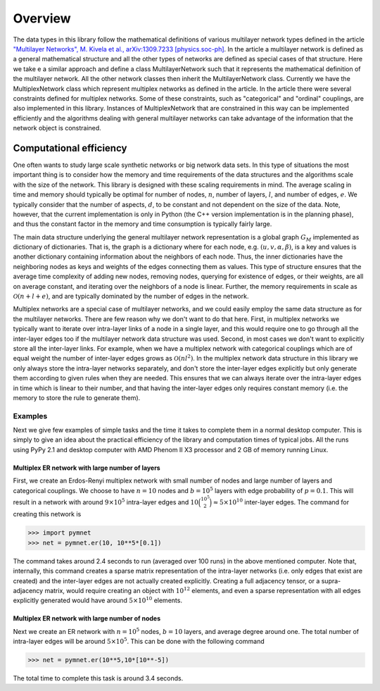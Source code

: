 .. _overview:

Overview
========

The data types in this library follow the mathematical definitions of various multilayer network types defined in the article `"Multilayer Networks", M. Kivela et al., arXiv:1309.7233 [physics.soc-ph] <http://arxiv.org/abs/1309.7233>`_. In the article a multilayer network is defined as a general mathematical structure and all the other types of networks are defined as special cases of that structure. Here we take e a similar approach and define a class MultilayerNetwork such that it represents the mathematical definition of the multilayer network. All the other network classes then inherit the MultilayerNetwork class. Currently we have the MultiplexNetwork class which represent multiplex networks as defined in the article. In the article there were several constraints defined for multiplex networks. Some of these constraints, such as "categorical" and "ordinal" couplings, are also implemented in this library. Instances of MultiplexNetwork that are constrained in this way can be implemented efficiently and the algorithms dealing with general multilayer networks can take advantage of the information that the network object is constrained. 


Computational efficiency
------------------------

One often wants to study large scale synthetic networks or big network data sets. In this type of situations the most important thing is to consider how the memory and time requirements of the data structures and the algorithms scale with the size of the network. This library is designed with these scaling requirements in mind. The average scaling in time and memory should typically be optimal for number of nodes, :math:`n`, number of layers, :math:`l`, and number of edges, :math:`e`. We typically consider that the number of aspects, :math:`d`, to be constant and not dependent on the size of the data. Note, however, that the current implementation is only in Python (the C++ version implementation is in the planning phase), and thus the constant factor in the memory and time consumption is typically fairly large.

The main data structure underlying the general multilayer network representation is a global graph :math:`G_M` implemented as dictionary of dictionaries. That is, the graph is a dictionary where for each node, e.g. :math:`(u,v,\alpha,\beta)`, is a key and values is another dictionary containing information about the neighbors of each node. Thus, the inner dictionaries have the neighboring nodes as keys and weights of the edges connecting them as values. This type of structure ensures that the average time complexity of adding new nodes, removing nodes, querying for existence of edges, or their weights, are all on average constant, and iterating over the neighbors of a node is linear. Further, the memory requirements in scale as :math:`\mathcal{O}(n+l+e)`, and are typically dominated by the number of edges in the network.

Multiplex networks are a special case of multilayer networks, and we could easily employ the same data structure as for the multilayer networks. There are few reason why we don't want to do that here. First, in multiplex networks we typically want to iterate over intra-layer links of a node in a single layer, and this would require one to go through all the inter-layer edges too if the multilayer network data structure was used. Second, in most cases we don't want to explicitly store all the inter-layer links. For example, when we have a multiplex network with categorical couplings which are of equal weight the number of inter-layer edges grows as :math:`\mathcal{O}(nl^2)`. In the multiplex network data structure in this library we only always store the intra-layer networks separately, and don't store the inter-layer edges explicitly but only generate them according to given rules when they are needed. This ensures that we can always iterate over the intra-layer edges in time which is linear to their number, and that having the inter-layer edges only requires constant memory (i.e. the memory to store the rule to generate them).

Examples
^^^^^^^^

Next we give few examples of simple tasks and the time it takes to complete them in a normal desktop computer. This is simply to give an idea about the practical efficiency of the library and computation times of typical jobs. All the runs using PyPy 2.1 and desktop computer with AMD Phenom II X3 processor and 2 GB of memory running Linux.

Multiplex ER network with large number of layers
""""""""""""""""""""""""""""""""""""""""""""""""

First, we create an Erdos-Renyi multiplex network with small number of nodes and large number of layers and categorical couplings. We choose to have :math:`n=10` nodes and :math:`b=10^5` layers with edge probability of :math:`p=0.1`. This will result in a network with around :math:`9 \times 10^5` intra-layer edges and :math:`10 \binom{10^5}{2} \approx 5 \times 10^{10}` inter-layer edges. The command for creating this network is

>>> import pymnet
>>> net = pymnet.er(10, 10**5*[0.1])

The command takes around 2.4 seconds to run (averaged over 100 runs) in the above mentioned computer. Note that, internally, this command creates a sparse matrix representation of the intra-layer networks (i.e. only edges that exist are created) and the inter-layer edges are not actually created explicitly. Creating a full adjacency tensor, or a supra-adjacency matrix, would require creating an object with :math:`10^{12}` elements, and even a sparse representation with all edges explicitly generated would have around :math:`5 \times 10^{10}` elements.

Multiplex ER network with large number of nodes
"""""""""""""""""""""""""""""""""""""""""""""""

Next we create an ER network with :math:`n=10^5` nodes, :math:`b=10` layers, and average degree around one. The total number of intra-layer edges will be around :math:`5 \times 10^5`. This can be done with the following command

>>> net = pymnet.er(10**5,10*[10**-5])

The total time to complete this task is around 3.4 seconds.

